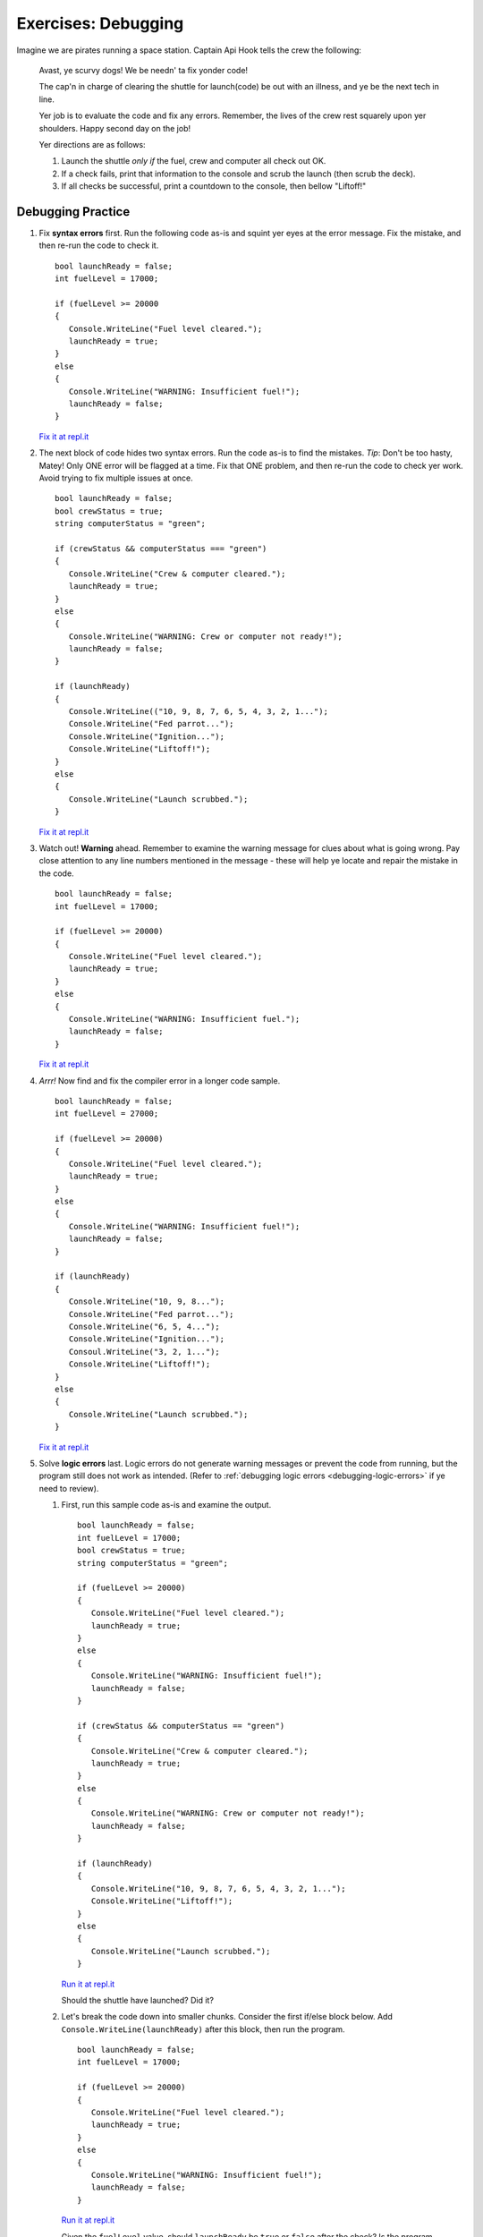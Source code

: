 =====================
Exercises: Debugging
=====================

Imagine we are pirates running a space station. Captain Api Hook tells the crew the following:

   Avast, ye scurvy dogs! We be needn' ta fix yonder code!

   The cap'n in charge of clearing the shuttle for launch(code) be out with
   an illness, and ye be the next tech in line.

   Yer job is to evaluate the code and fix any errors. Remember, the lives
   of the crew rest squarely upon yer shoulders. Happy second day on the job!

   Yer directions are as follows:

   #. Launch the shuttle *only if* the fuel, crew and computer all check out OK.
   #. If a check fails, print that information to the console and scrub the
      launch (then scrub the deck).
   #. If all checks be successful, print a countdown to the console, then
      bellow "Liftoff!"


Debugging Practice
------------------

#. Fix **syntax errors** first. Run the following code as-is and squint yer
   eyes at the error message. Fix the mistake, and then re-run the code to
   check it.

   ::

      bool launchReady = false;
      int fuelLevel = 17000;
      
      if (fuelLevel >= 20000 
      { 
         Console.WriteLine("Fuel level cleared.");
         launchReady = true;
      } 
      else 
      {
         Console.WriteLine("WARNING: Insufficient fuel!");
         launchReady = false;
      }
      

   `Fix it at repl.it <https://repl.it/@launchcode/Debug1stSyntaxError-CSharp>`_

#. The next block of code hides two syntax errors. Run the code as-is to
   find the mistakes. *Tip*: Don't be too hasty, Matey! Only ONE error will
   be flagged at a time. Fix that ONE problem, and then re-run the code to
   check yer work. Avoid trying to fix multiple issues at once.

   ::

      
      
      bool launchReady = false;
      bool crewStatus = true;
      string computerStatus = "green";

      if (crewStatus && computerStatus === "green")
      {
         Console.WriteLine("Crew & computer cleared.");
         launchReady = true;
      } 
      else 
      {
         Console.WriteLine("WARNING: Crew or computer not ready!");
         launchReady = false;
      }

      if (launchReady) 
      {
         Console.WriteLine(("10, 9, 8, 7, 6, 5, 4, 3, 2, 1...");
         Console.WriteLine("Fed parrot...");
         Console.WriteLine("Ignition...");
         Console.WriteLine("Liftoff!");
      } 
      else 
      {
         Console.WriteLine("Launch scrubbed.");
      }

   `Fix it at repl.it <https://repl.it/@launchcode/DebugSyntaxErrors2-CSharp>`__

#. Watch out! **Warning** ahead. Remember to examine the warning message for
   clues about what is going wrong. Pay close attention to any line
   numbers mentioned in the message - these will help ye locate and repair
   the mistake in the code.

   ::

      bool launchReady = false;
      int fuelLevel = 17000;
      
      if (fuelLevel >= 20000)
      {
         Console.WriteLine("Fuel level cleared.");
         launchReady = true;
      } 
      else 
      {
         Console.WriteLine("WARNING: Insufficient fuel.");
         launchReady = false;
      }

   `Fix it at repl.it <https://repl.it/@launchcode/DebugRuntimeErrors1-CSharp>`__

#. *Arrr!*  Now find and fix the compiler error in a longer code sample.

   ::


      bool launchReady = false;
      int fuelLevel = 27000;
      
      if (fuelLevel >= 20000) 
      {
         Console.WriteLine("Fuel level cleared.");
         launchReady = true;
      } 
      else 
      {
         Console.WriteLine("WARNING: Insufficient fuel!");
         launchReady = false;
      }
      
      if (launchReady) 
      {
         Console.WriteLine("10, 9, 8...");
         Console.WriteLine("Fed parrot...");
         Console.WriteLine("6, 5, 4...");
         Console.WriteLine("Ignition...");
         Consoul.WriteLine("3, 2, 1..."); 
         Console.WriteLine("Liftoff!");
      } 
      else
      {
         Console.WriteLine("Launch scrubbed.");
      }


   `Fix it at repl.it <https://repl.it/@launchcode/DebugRuntimeErrors2-CSharp>`__

#. Solve **logic errors** last. Logic errors do not generate warning
   messages or prevent the code from running, but the program still does
   not work as intended. (Refer to :ref:`debugging logic errors <debugging-logic-errors>` if ye need to
   review).

   #. First, run this sample code as-is and examine the output.

      ::

         bool launchReady = false;
         int fuelLevel = 17000;
         bool crewStatus = true;
         string computerStatus = "green";
         
         if (fuelLevel >= 20000) 
         {
            Console.WriteLine("Fuel level cleared.");
            launchReady = true;
         } 
         else
         {
            Console.WriteLine("WARNING: Insufficient fuel!");
            launchReady = false;
         }

         if (crewStatus && computerStatus == "green")
         {
            Console.WriteLine("Crew & computer cleared.");
            launchReady = true;
         } 
         else 
         {
            Console.WriteLine("WARNING: Crew or computer not ready!");
            launchReady = false;
         }
         
         if (launchReady) 
         {
            Console.WriteLine("10, 9, 8, 7, 6, 5, 4, 3, 2, 1...");
            Console.WriteLine("Liftoff!");
         } 
         else 
         {
            Console.WriteLine("Launch scrubbed.");
         }

         

      `Run it at repl.it <https://repl.it/@launchcode/DebugLogicErrors1-CSharp>`__

      Should the shuttle have launched? Did it?

   #. Let's break the code down into smaller chunks. Consider the first if/else block below. Add ``Console.WriteLine(launchReady)`` after this block, then run the program.

      ::

         bool launchReady = false;
         int fuelLevel = 17000;
         
         if (fuelLevel >= 20000) 
         {
            Console.WriteLine("Fuel level cleared.");
            launchReady = true;
         } 
         else 
         {
            Console.WriteLine("WARNING: Insufficient fuel!");
            launchReady = false;
         }

      `Run it at repl.it <https://repl.it/@launchcode/DebugLogicErrors2-CSharp>`__

      Given the ``fuelLevel`` value, should ``launchReady`` be ``true`` or ``false`` after the check? Is the program behaving as expected?

   #. Now consider the second if/else block. Add another ``Console.WriteLine(launchReady)`` after this block and run the program.

      ::

         bool launchReady = false;
         int crewStatus = true;
         string computerStatus = "green";
         
         if (crewStatus && computerStatus == "green")
         {
            Console.WriteLine("Crew & computer cleared.");
            launchReady = true;
         } 
         else 
         {
            Console.WriteLine("WARNING: Crew or computer not ready!");
            launchReady = false;
         }


      `Run it at repl.it <https://repl.it/@launchcode/DebugLogicErrors3-CSharp>`__

      Given ``crewStatus`` and ``computerStatus``, should ``launchReady`` be ``true`` or ``false`` after this check? Is the program behaving as expected?

   #. Now consider both if/else blocks together (keeping the added ``Console.WriteLine`` lines). Run the code and examine the output.

      ::

         bool launchReady = false;
         int fuelLevel = 17000;
         bool crewStatus = true;
         string computerStatus = "green";
         
         if (fuelLevel >= 20000) 
         {
            Console.WriteLine("Fuel level cleared.");
            launchReady = true;
         } 
         else 
         {
            Console.WriteLine("WARNING: Insufficient fuel!");
            launchReady = false;
         }
         
         Console.WriteLine(launchReady);
         
         if (crewStatus && computerStatus == "green")
         {
            Console.WriteLine("Crew & computer cleared.");
            launchReady = true;
         } 
         else 
         {
            Console.WriteLine("WARNING: Crew or computer not ready!");
            launchReady = false;
         }
         
         Console.WriteLine(launchReady);

      `Run it at repl.it <https://repl.it/@launchcode/DebugLogicErrors4-CSharp>`__

      Given the values for ``fuelLevel``, ``crewStatus`` and ``computerStatus``, should ``launchReady`` be ``true`` or ``false``? Is the program behaving as expected?

   #. Ahoy, Houston! We spied a problem! The value of ``launchReady`` assigned
      in the first ``if/else`` block got changed in the second ``if/else``
      block. Dangerous waters, Matey. Since the issue is with ``launchReady``,
      ONE way to fix the logic error is to use a different variable to store the
      fuel check result. Update yer code to do this. Verify that yer change works
      by updating the ``Console.WriteLine`` statements.

      `Fix it at repl.it <https://repl.it/@launchcode/DebugLogicErrors5-CSharp>`__

   #. Almost done, so wipe the sweat off yer brow! Add a final ``if/else`` block
      to print a countdown and "Liftoff!" if all the checks pass, or print "Launch
      scrubbed" if any check fails.

      Blimey! That's some good work. Now go feed yer parrot.
